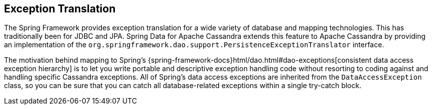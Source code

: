 == Exception Translation

The Spring Framework provides exception translation for a wide variety of database and mapping technologies.
This has traditionally been for JDBC and JPA. Spring Data for Apache Cassandra extends this feature to Apache Cassandra by providing an implementation of the `org.springframework.dao.support.PersistenceExceptionTranslator` interface.

The motivation behind mapping to Spring's {spring-framework-docs}html/dao.html#dao-exceptions[consistent data access exception hierarchy]
is to let you write portable and descriptive exception handling code without resorting to coding against and handling specific Cassandra exceptions.
All of Spring's data access exceptions are inherited from the
`DataAccessException` class, so you can be sure that you can catch all database-related exceptions within a single try-catch block.
